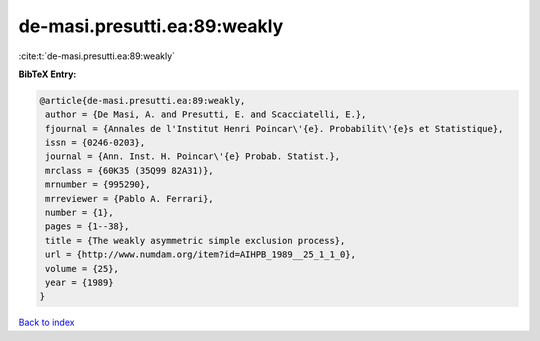 de-masi.presutti.ea:89:weakly
=============================

:cite:t:`de-masi.presutti.ea:89:weakly`

**BibTeX Entry:**

.. code-block:: bibtex

   @article{de-masi.presutti.ea:89:weakly,
    author = {De Masi, A. and Presutti, E. and Scacciatelli, E.},
    fjournal = {Annales de l'Institut Henri Poincar\'{e}. Probabilit\'{e}s et Statistique},
    issn = {0246-0203},
    journal = {Ann. Inst. H. Poincar\'{e} Probab. Statist.},
    mrclass = {60K35 (35Q99 82A31)},
    mrnumber = {995290},
    mrreviewer = {Pablo A. Ferrari},
    number = {1},
    pages = {1--38},
    title = {The weakly asymmetric simple exclusion process},
    url = {http://www.numdam.org/item?id=AIHPB_1989__25_1_1_0},
    volume = {25},
    year = {1989}
   }

`Back to index <../By-Cite-Keys.rst>`_
